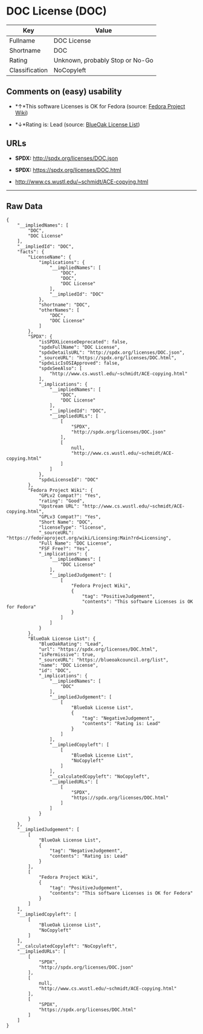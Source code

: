 * DOC License (DOC)

| Key              | Value                             |
|------------------+-----------------------------------|
| Fullname         | DOC License                       |
| Shortname        | DOC                               |
| Rating           | Unknown, probably Stop or No-Go   |
| Classification   | NoCopyleft                        |

** Comments on (easy) usability

- *↑*This software Licenses is OK for Fedora (source:
  [[https://fedoraproject.org/wiki/Licensing:Main?rd=Licensing][Fedora
  Project Wiki]])

- *↓*Rating is: Lead (source: [[https://blueoakcouncil.org/list][BlueOak
  License List]])

** URLs

- *SPDX:* http://spdx.org/licenses/DOC.json

- *SPDX:* https://spdx.org/licenses/DOC.html

- http://www.cs.wustl.edu/~schmidt/ACE-copying.html

--------------

** Raw Data

#+BEGIN_EXAMPLE
    {
        "__impliedNames": [
            "DOC",
            "DOC License"
        ],
        "__impliedId": "DOC",
        "facts": {
            "LicenseName": {
                "implications": {
                    "__impliedNames": [
                        "DOC",
                        "DOC",
                        "DOC License"
                    ],
                    "__impliedId": "DOC"
                },
                "shortname": "DOC",
                "otherNames": [
                    "DOC",
                    "DOC License"
                ]
            },
            "SPDX": {
                "isSPDXLicenseDeprecated": false,
                "spdxFullName": "DOC License",
                "spdxDetailsURL": "http://spdx.org/licenses/DOC.json",
                "_sourceURL": "https://spdx.org/licenses/DOC.html",
                "spdxLicIsOSIApproved": false,
                "spdxSeeAlso": [
                    "http://www.cs.wustl.edu/~schmidt/ACE-copying.html"
                ],
                "_implications": {
                    "__impliedNames": [
                        "DOC",
                        "DOC License"
                    ],
                    "__impliedId": "DOC",
                    "__impliedURLs": [
                        [
                            "SPDX",
                            "http://spdx.org/licenses/DOC.json"
                        ],
                        [
                            null,
                            "http://www.cs.wustl.edu/~schmidt/ACE-copying.html"
                        ]
                    ]
                },
                "spdxLicenseId": "DOC"
            },
            "Fedora Project Wiki": {
                "GPLv2 Compat?": "Yes",
                "rating": "Good",
                "Upstream URL": "http://www.cs.wustl.edu/~schmidt/ACE-copying.html",
                "GPLv3 Compat?": "Yes",
                "Short Name": "DOC",
                "licenseType": "license",
                "_sourceURL": "https://fedoraproject.org/wiki/Licensing:Main?rd=Licensing",
                "Full Name": "DOC License",
                "FSF Free?": "Yes",
                "_implications": {
                    "__impliedNames": [
                        "DOC License"
                    ],
                    "__impliedJudgement": [
                        [
                            "Fedora Project Wiki",
                            {
                                "tag": "PositiveJudgement",
                                "contents": "This software Licenses is OK for Fedora"
                            }
                        ]
                    ]
                }
            },
            "BlueOak License List": {
                "BlueOakRating": "Lead",
                "url": "https://spdx.org/licenses/DOC.html",
                "isPermissive": true,
                "_sourceURL": "https://blueoakcouncil.org/list",
                "name": "DOC License",
                "id": "DOC",
                "_implications": {
                    "__impliedNames": [
                        "DOC"
                    ],
                    "__impliedJudgement": [
                        [
                            "BlueOak License List",
                            {
                                "tag": "NegativeJudgement",
                                "contents": "Rating is: Lead"
                            }
                        ]
                    ],
                    "__impliedCopyleft": [
                        [
                            "BlueOak License List",
                            "NoCopyleft"
                        ]
                    ],
                    "__calculatedCopyleft": "NoCopyleft",
                    "__impliedURLs": [
                        [
                            "SPDX",
                            "https://spdx.org/licenses/DOC.html"
                        ]
                    ]
                }
            }
        },
        "__impliedJudgement": [
            [
                "BlueOak License List",
                {
                    "tag": "NegativeJudgement",
                    "contents": "Rating is: Lead"
                }
            ],
            [
                "Fedora Project Wiki",
                {
                    "tag": "PositiveJudgement",
                    "contents": "This software Licenses is OK for Fedora"
                }
            ]
        ],
        "__impliedCopyleft": [
            [
                "BlueOak License List",
                "NoCopyleft"
            ]
        ],
        "__calculatedCopyleft": "NoCopyleft",
        "__impliedURLs": [
            [
                "SPDX",
                "http://spdx.org/licenses/DOC.json"
            ],
            [
                null,
                "http://www.cs.wustl.edu/~schmidt/ACE-copying.html"
            ],
            [
                "SPDX",
                "https://spdx.org/licenses/DOC.html"
            ]
        ]
    }
#+END_EXAMPLE